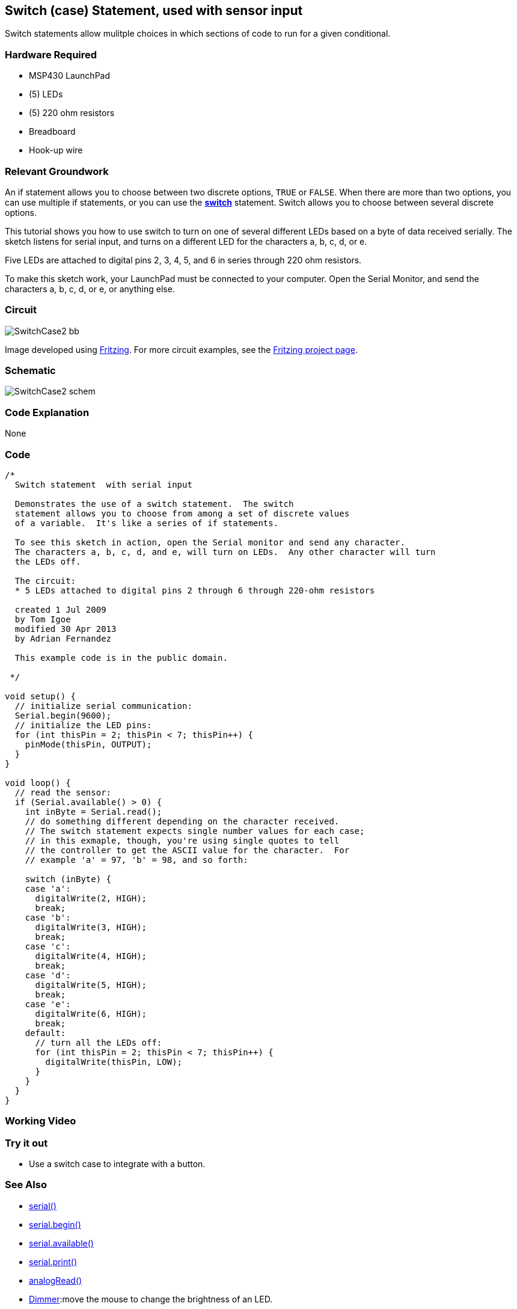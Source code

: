 == Switch (case) Statement, used with sensor input ==

Switch statements allow mulitple choices in which sections of code to run for a given conditional.

=== Hardware Required ===

* MSP430 LaunchPad
* (5) LEDs
* (5) 220 ohm resistors
* Breadboard
* Hook-up wire

=== Relevant Groundwork ===

An if statement allows you to choose between two discrete options, `TRUE` or `FALSE`. When there are more than two options, you can use multiple if statements, or you can use the link:/reference/en/language/structure/control-structure/switchcase/[*switch*] statement. Switch allows you to choose between several discrete options.

This tutorial shows you how to use switch to turn on one of several different LEDs based on a byte of data received serially. The sketch listens for serial input, and turns on a different LED for the characters a, b, c, d, or e.

Five LEDs are attached to digital pins 2, 3, 4, 5, and 6 in series through 220 ohm resistors.

To make this sketch work, your LaunchPad must be connected to your computer. Open the Serial Monitor, and send the characters a, b, c, d, or e, or anything else.

=== Circuit ===

image::../img/SwitchCase2_bb.png[]

Image developed using http://fritzing.org/home/[Fritzing]. For more circuit examples, see the http://fritzing.org/projects/[Fritzing project page].

=== Schematic ===

image::../img/SwitchCase2_schem.png[]

=== Code Explanation ===

None

=== Code ===

----
/*
  Switch statement  with serial input

  Demonstrates the use of a switch statement.  The switch
  statement allows you to choose from among a set of discrete values
  of a variable.  It's like a series of if statements.

  To see this sketch in action, open the Serial monitor and send any character.
  The characters a, b, c, d, and e, will turn on LEDs.  Any other character will turn
  the LEDs off.

  The circuit:
  * 5 LEDs attached to digital pins 2 through 6 through 220-ohm resistors

  created 1 Jul 2009
  by Tom Igoe
  modified 30 Apr 2013
  by Adrian Fernandez

  This example code is in the public domain.

 */

void setup() {
  // initialize serial communication:
  Serial.begin(9600);
  // initialize the LED pins:
  for (int thisPin = 2; thisPin < 7; thisPin++) {
    pinMode(thisPin, OUTPUT);
  }
}

void loop() {
  // read the sensor:
  if (Serial.available() > 0) {
    int inByte = Serial.read();
    // do something different depending on the character received.
    // The switch statement expects single number values for each case;
    // in this exmaple, though, you're using single quotes to tell
    // the controller to get the ASCII value for the character.  For
    // example 'a' = 97, 'b' = 98, and so forth:

    switch (inByte) {
    case 'a':
      digitalWrite(2, HIGH);
      break;
    case 'b':
      digitalWrite(3, HIGH);
      break;
    case 'c':
      digitalWrite(4, HIGH);
      break;
    case 'd':
      digitalWrite(5, HIGH);
      break;
    case 'e':
      digitalWrite(6, HIGH);
      break;
    default:
      // turn all the LEDs off:
      for (int thisPin = 2; thisPin < 7; thisPin++) {
        digitalWrite(thisPin, LOW);
      }
    }
  }
}
----

=== Working Video ===

=== Try it out ===

* Use a switch case to integrate with a button.

=== See Also ===

* link:/reference/en/language/functions/communication/serial/[serial()]
* link:/reference/en/language/functions/communication/serial/begin/[serial.begin()]
* link:/reference/en/language/functions/communication/serial/available/[serial.available()]
* link:/reference/en/language/functions/communication/serial/print/[serial.print()]
* link:/reference/en/language/functions/analog-io/analogread/[analogRead()]
* link:/guide/tutorials/communication/tutorial_dimmer/[Dimmer]:move the mouse to change the brightness of an LED.
* link:/guide/tutorials/communication/tutorial_graph/[Graph]:send data to the computer and graph it in Processing.
* link:/guide/tutorials/communication/tutorial_physical_pixel/[Physical Pixel]:turn an LED on and off by sending data from Processing.
* link:/guide/tutorials/communication/tutorial_virtual_color_mixer/[Virtual Color Mixer]:send multiple variables from an LaunchPad to the computer and read them in Processing.
* link:/guide/tutorials/communication/tutorial_serial_call_response/[Serial Call Response]:send multiple variables using a call and response (handshaking) method.
* link:/guide/tutorials/communication/tutorial_serial_call_response_ascii/[Serial Call and Response ASCII]:send multiple vairables using a call-and-response (handshaking) method, and ASCII-encoding the values before sending.
* link:/guide/tutorials/control_structures/tutorial_switchcase2/[Serial Input (Switch (case) Statement)]:how to take different actions based on characters received by the serial port.
